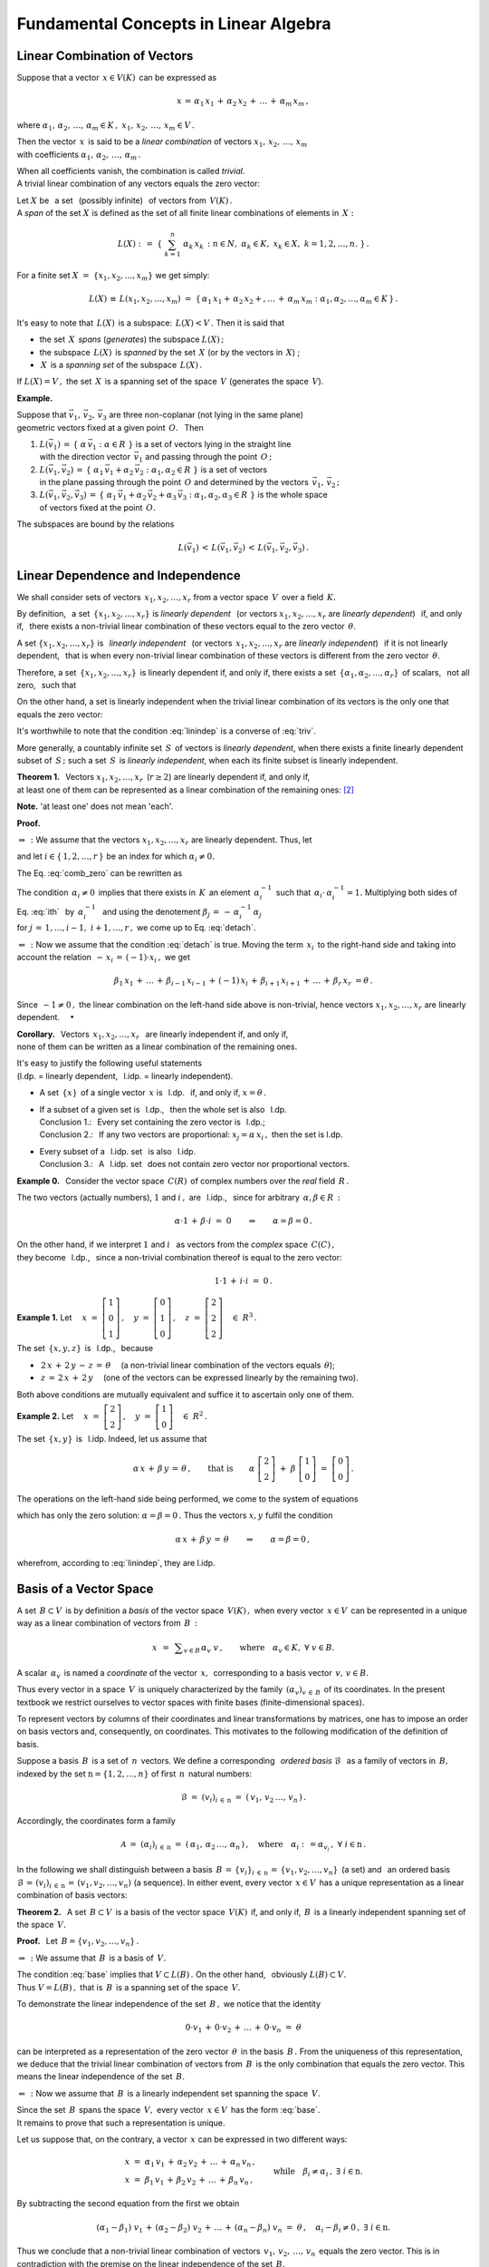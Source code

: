 
Fundamental Concepts in Linear Algebra
--------------------------------------

Linear Combination of Vectors
~~~~~~~~~~~~~~~~~~~~~~~~~~~~~

Suppose that a vector :math:`\,x\in V(K)\,` can be expressed as

.. math::
   
   x\,=\,\alpha_1\,x_1\,+\,\alpha_2\,x_2\,+\,\ldots\,+\,\alpha_m\,x_m\,, 

.. \equiv\ \sum_{k=1}^m\ \alpha_k\,x_k\,,

where :math:`\ \ \alpha_1,\,\alpha_2,\,\ldots,\,\alpha_m\in K\,,\ \  
x_1,\,x_2,\,\ldots,\,x_m\in V\,.\ `

Then the vector :math:`\,x\,` is said to be a *linear combination* 
of vectors :math:`\ x_1,\,x_2,\,\ldots,\,x_m\ ` :math:`\\` 
with coefficients :math:`\ \alpha_1,\,\alpha_2,\,\ldots,\,\alpha_m\,.`

.. Mówimy też, że wektor :math:`\,x\,` *wyraża się liniowo*
   przez wektory :math:`\ x_1,\,x_2,\,\ldots,\,x_m\,.`

When all coefficients vanish, the combination is called *trivial*. :math:`\\` 
A trivial linear combination of any vectors equals the zero vector:

.. math::
   :label: triv

   \alpha_1=\alpha_2=\ldots=\alpha_r=0\qquad\Rightarrow\qquad
   \alpha_1\,x_1\,+\,\alpha_2\,x_2\,+\,\ldots\,+\,\alpha_r\,x_r\ =\ \theta\,.
 
.. Kombinację liniową :eq:`lin` można też napisać 
   używając skróconego zapisu sumy:

.. math:
   
   x\ =\ \sum_{k=1}^m\ \alpha_k\,x_k\,.

Let :math:`\ X\ ` be :math:`\,` a set :math:`\,` (possibly infinite) 
:math:`\,` of vectors from :math:`\,V(K)\,.\ ` :math:`\\`
A *span* of the set :math:`\ X\ ` is defined as the set of all finite 
linear combinations of elements in :math:`\,X:`

.. math::
   
   L(X)\ \ :\,=\ \ 
   \left\{\ \ \ \sum_{k=1}^n\ \alpha_k\,x_k\,:\ \ 
   n\in N,\ \ \alpha_k\in K,\ \ x_k\in X,\ \ k=1,2,\ldots,n.\ \right\}\,.

For a finite set :math:`\ X\ =\ \{x_1,x_2,\ldots,x_m\}\ `
we get simply:

.. math:: 

   L(X)\,\equiv\,L(x_1,x_2,\ldots,x_m)\ =\ 
   \left\{\,\alpha_1\,x_1 +\,\alpha_2\,x_2 +,\ldots\,+\,\alpha_m\,x_m:\ \ 
   \alpha_1,\alpha_2,\ldots,\alpha_m\in K\,\right\}\,.

It's easy to note that :math:`\,L(X)\,` is a subspace:
:math:`\,L(X) < V\,.\ ` Then it is said that

* the set :math:`\,X\,` *spans* (*generates*)
  the subspace :math:`\ L(X)\,;`

* the subspace :math:`\,L(X)\,` is *spanned*
  by the set :math:`\,X\ ` (or by the vectors 
  in :math:`\,X`) ;

* :math:`\,X\,` is a *spanning set*
  of the subspace :math:`\,L(X)\,.`

If :math:`\ L(X) = V\,,\ ` 
the set :math:`\,X\,` is a spanning set of the space :math:`\,V\ `
(generates the space :math:`\,V`).

**Example.**

Suppose that :math:`\ \vec{v}_1,\,\vec{v}_2,\,\vec{v}_3\ ` are three 
non-coplanar (not lying in the same plane) :math:`\\`
geometric vectors fixed at a given point :math:`\,O.\ \,` Then

1. :math:`L(\vec{v}_1)\,=\,
   \left\{\ \alpha\,\vec{v}_1 :\ \alpha\in R\ \right\}\ ` 
   is a set of vectors lying in the straight line :math:`\\`
   with the direction vector :math:`\,\vec{v}_1\ ` and passing 
   through the point :math:`\,O\,;`  

2. :math:`L(\vec{v}_1,\vec{v}_2)\,=\,
   \left\{\ \alpha_1\,\vec{v}_1 + \alpha_2\,\vec{v}_2 :\ 
   \alpha_1,\alpha_2\in R\ \right\}\ ` is a set of vectors :math:`\\`
   in the plane passing through the point :math:`\,O\ ` and determined 
   by the vectors :math:`\,\vec{v}_1,\,\vec{v}_2\,;`

3. :math:`L(\vec{v}_1,\vec{v}_2,\vec{v}_3)\,=\,
   \left\{\ \alpha_1\,\vec{v}_1+\alpha_2\,\vec{v}_2+\alpha_3\,\vec{v}_3 :\  
   \alpha_1,\alpha_2,\alpha_3\in R\ \right\}\ ` is the whole space :math:`\\`
   of vectors fixed at the point :math:`\,O.`

The subspaces are bound by the relations

.. math::
   
   L(\vec{v}_1)\,<\,
   L(\vec{v}_1,\vec{v}_2)\,<\,
   L(\vec{v}_1,\vec{v}_2,\vec{v}_3)\,.

Linear Dependence and Independence
~~~~~~~~~~~~~~~~~~~~~~~~~~~~~~~~~~

We shall consider sets of vectors :math:`\,x_1,x_2,\ldots,x_r\ ` 
from a vector space :math:`\,V\,` over a field :math:`\,K.`

By definition, :math:`\,` a set :math:`\,\{x_1,x_2,\ldots,x_r\}\ ` 
is *linearly dependent* :math:`\,` (or vectors :math:`\ x_1,x_2,\ldots,x_r\ ` 
are *linearly dependent*) :math:`\,` if, and only if, :math:`\,` there exists 
a non-trivial linear combination of these vectors equal to the zero vector
:math:`\,\theta`.

A set :math:`\ \{x_1,x_2,\ldots,x_r\}\ ` is 
:math:`\,` *linearly independent* :math:`\,` 
(or vectors :math:`\,x_1,x_2,\ldots,x_r\ ` are *linearly independent*) 
:math:`\,` if it is not linearly dependent, :math:`\,` that is when every 
non-trivial linear combination of these vectors is different 
from the zero vector :math:`\,\theta`.

Therefore, a set :math:`\,\{x_1,x_2,\ldots,x_r\}\,` is linearly dependent if, 
and only if, there exists a set 
:math:`\,\{\alpha_1,\alpha_2,\ldots,\alpha_r\}\,` of scalars, 
:math:`\,` not all zero, :math:`\,` such that

.. math::
   :label: lindep

   \alpha_1\,x_1\,+\,\alpha_2\,x_2\,+\,\ldots\,+\,\alpha_r\,x_r\ =\ \theta\,.

.. On the other hand, a set is linearly independent when the only linear 
   combination of its vectors, equal to zero vector, :math:`\,` 
   is the trivial combination:

On the other hand, a set is linearly independent when the trivial linear
combination of its vectors is the only one that equals the zero vector:

.. math::
   :label: linindep

   \alpha_1\,x_1\,+\,\alpha_2\,x_2\,+\,\ldots\,+\,\alpha_r\,x_r\ =\ \theta
   \qquad\Rightarrow\qquad
   \alpha_1=\alpha_2=\ldots=\alpha_r=0\,.

It's worthwhile to note that the condition :eq:`linindep` 
is a converse of :eq:`triv`.

More generally, a countably infinite set :math:`\,S\,` of vectors
is *linearly dependent*, when there exists a finite linearly dependent subset
of :math:`\,S\,;\ ` such a set :math:`\,S\,` is *linearly independent*, 
when each its finite subset is linearly independent.

.. To allow a set of vectors to be infinite, 

**Theorem 1.** :math:`\,` 
Vectors :math:`\ x_1,x_2,\ldots,x_r\,\ \ ` (:math:`r \geq 2`) :math:`\ `
are linearly dependent if, and only if, :math:`\\` 
at least one of them can be represented as a linear combination 
of the remaining ones: [2]_

.. math::
   :label: detach

   x_i\ =\ \beta_1\,x_1\,+\,\ldots\,+\,\beta_{i-1}\,x_{i-1}\,+\,
           \beta_{i+1}\,x_{i+1}\,+\,\ldots\,+\,\beta_r\,x_r\,,
   \quad\exists\ i\in\{1,2,\ldots,r\}.

**Note.** :math:`\ ` 'at least one' does not mean 'each'.

**Proof.**

:math:`\Rightarrow\,:\ ` 
We assume that the vectors :math:`\ x_1,x_2,\ldots,x_r\ ` 
are linearly dependent. Thus, let

.. math::
   :label: comb_zero
   
   \alpha_1\,x_1\,+\,\alpha_2\,x_2\,+\,\ldots\,+\,\alpha_r\,x_r\ =\ \theta\,,

and let :math:`\ i\in\{\,1,2,\ldots,r\,\}\ ` be an index for which 
:math:`\ \alpha_i\neq 0.\ ` 

The Eq. :eq:`comb_zero` can be rewritten as

.. math::
   :label: ith

   \alpha_i\,x_i\ =\ 
   -\,\alpha_1\,x_1\,-\,\ldots\,-\,\alpha_{i-1}\,x_{i-1}\,-\,
   \alpha_{i+1}\,x_{i+1}\,-\,\ldots\,-\,\alpha_r\,x_r\,.

The condition :math:`\,\alpha_i\neq 0\,` implies that there exists 
in :math:`\,K\,` an element :math:`\,\alpha_i^{-1}\,` such that
:math:`\,\alpha_i\cdot\,\alpha_i^{-1}=1.\ `
Multiplying both sides of :math:`\,` Eq. :eq:`ith` :math:`\,` by 
:math:`\ \,\alpha_i^{-1}\ \,` and using the denotement 
:math:`\ \beta_j\,=\,-\,\alpha_i^{-1}\,\alpha_j\,` :math:`\\` for
:math:`\ j\,=\,1,\ldots,i-1,\ i+1,\ldots,r\,,\ ` we come up to
Eq. :eq:`detach`.

:math:`\Leftarrow\,:\ ` Now we assume that the condition :eq:`detach` is true. 
Moving the term :math:`\,x_i\,` to the right-hand side and taking into account
the relation :math:`\ \,-\,x_i\,=\,(-1)\cdot x_i\,,\ ` we get

.. math::

   \beta_1\,x_1\,+\,\ldots\,+\,\beta_{i-1}\,x_{i-1}\,+\,(-1)\,x_i\,+\,
   \beta_{i+1}\,x_{i+1}\,+\,\ldots\,+\,\beta_r\,x_r\ = \theta\,.

Since :math:`\,-1\neq 0\,,\ ` the linear combination 
on the left-hand side above is non-trivial, hence vectors 
:math:`\ x_1,x_2,\ldots,x_r\ ` are linearly dependent. :math:`\quad\bullet`

**Corollary.** :math:`\,`
Vectors :math:`\ \,x_1,x_2,\ldots,x_r\ \,` are linearly independent
if, and only if, :math:`\\` none of them can be written 
as a linear combination of the remaining ones.

It's easy to justify the following useful statements :math:`\\`
(l.dp. = linearly dependent, :math:`\,` l.idp. = linearly independent).

* A set :math:`\,\{x\}\,` of a single vector :math:`\,x\ ` 
  is :math:`\,` l.dp. :math:`\,` if, and only if, :math:`\ x = \theta\,.`

* | If a subset of a given set is :math:`\,` l.dp.,
    :math:`\,` then the whole set is also :math:`\,` l.dp.
  | Conclusion 1.: :math:`\,` Every set containing 
    the zero vector is :math:`\,` l.dp.;
  | Conclusion 2.: :math:`\,` If any two vectors are proportional: 
    :math:`\ x_j = \alpha\,x_i\,,\ ` then the set is l.dp.

* | Every subset of a :math:`\,` l.idp. set :math:`\,` 
    is also :math:`\,` l.idp.
  | Conclusion 3.: :math:`\,` A :math:`\,` l.idp. set :math:`\,` 
    does not contain zero vector nor proportional vectors.

**Example 0.** :math:`\,` 
Consider the vector space :math:`\,C(R)\,` of complex numbers 
over the *real* field :math:`\,R\,.` 

The two vectors (actually numbers), :math:`\ 1\ ` and :math:`\ i\,,\ ` 
are :math:`\,` l.idp., :math:`\,` since for arbitrary 
:math:`\,\alpha,\beta\in R\,:`  

.. math::
   
   \alpha\cdot 1\,+\,\beta\cdot i\ =\ 0
   \qquad\Rightarrow\qquad
   \alpha = \beta = 0\,.

On the other hand, if we interpret  :math:`\ 1\ ` and :math:`\ i\ \,` 
as vectors from the *complex* space :math:`\,C(C)\,,\ ` :math:`\\`
they become :math:`\,` l.dp., :math:`\,` since a non-trivial combination 
thereof is equal to the zero vector: 

.. math::
   
   1\cdot 1\,+\,i\cdot i\ =\ 0\,.

**Example 1.** :math:`\ `
Let :math:`\quad 
x\ =\ \left[\begin{array}{c} 1 \\ 0 \\ 1 \end{array}\right]\,,\quad
y\ =\ \left[\begin{array}{c} 0 \\ 1 \\ 0 \end{array}\right]\,,\quad
z\ =\ \left[\begin{array}{c} 2 \\ 2 \\ 2 \end{array}\right]\quad\in\ R^3\,.`

The set :math:`\,\{x,y,z\}\,` is :math:`\,` l.dp., :math:`\,` because

* :math:`\,2\,x\,+\,2\,y\,-\,z\,=\,\theta\quad`
  (a non-trivial linear combination of the vectors equals :math:`\,\theta`);

* :math:`\,z\,=\,2\,x\,+\,2\,y\quad`
  (one of the vectors can be expressed linearly by the remaining two).

Both above conditions are mutually equivalent and suffice it to ascertain 
only one of them.

**Example 2.** :math:`\ `
Let :math:`\quad 
x\ =\ \left[\begin{array}{c} 2 \\ 2 \end{array}\right]\,,\quad
y\ =\ \left[\begin{array}{c} 1 \\ 0 \end{array}\right]\quad\in\ R^2\,.`

The set :math:`\,\{x,y\}\,` is :math:`\,` l.idp. :math:`\ ` 
Indeed, let us assume that

.. math::

   \alpha\,x\,+\,\beta\,y\,=\,\theta\,,\qquad\text{that is}\qquad
   \alpha\ \left[\begin{array}{c} 2 \\ 2 \end{array}\right]\ +\ 
   \beta\  \left[\begin{array}{c} 1 \\ 0 \end{array}\right]\ =\ 
   \left[\begin{array}{c} 0 \\ 0 \end{array}\right]\,.

The operations on the left-hand side being performed,
we come to the system of equations

.. math::
   :nowrap:

   \begin{alignat*}{3}
   \ 2\,\alpha & {\,} + {\,} & \beta & {\;} = {\;} & 0 \\
     2\,\alpha & {\,}   {\,} &       & {\;} = {\;} & 0
   \end{alignat*}

which has only the zero solution: :math:`\ \alpha = \beta = 0\,.\ `
Thus the vectors :math:`\ x,y\ ` fulfil the condition 

.. math::

   \alpha\,x\,+\,\beta\,y\,=\,\theta\qquad\Rightarrow\qquad\alpha = \beta = 0\,,

wherefrom, :math:`\ ` according to :eq:`linindep`, :math:`\ ` 
they are :math:`\ ` l.idp.

Basis of a Vector Space
~~~~~~~~~~~~~~~~~~~~~~~

A set :math:`\,B\subset V\,` is by definition a *basis* of the vector space 
:math:`\,V(K)\,,\ ` when every vector :math:`\,x\in V\,` can be represented
in a unique way as a linear combination of vectors from :math:`\,B\,:\ `

.. math::
   
   x\ \,=\ \,\displaystyle\sum_{v\in B}\,\alpha_v\ v\,,
   \qquad\text{where}\quad
   \alpha_v\in K,\ \forall\ v\in B.

A scalar :math:`\,\alpha_v\,` is named a *coordinate* 
of the vector :math:`\,x,\,` corresponding to a basis vector 
:math:`\,v,\,v\in B.`

Thus every vector in a space :math:`\,V\,` is uniquely characterized 
by the family :math:`\,\left(\alpha_v\right)_{v\,\in\,B}\,`
of its coordinates.
In the present textbook we restrict ourselves to vector spaces 
with finite bases (finite-dimensional spaces).

.. Alternatively, both basis vectors and coordinates of a vector
   can be interpreted as values of a respective family indexed
   by :math:`\,B:` [1]_ 

.. math:
   
   \mathcal{B}\ =\ \left(v\right)_{v\in B}\,,\quad
   \mathcal{A}\ =\ \left(\alpha_v\right)_{v\in B}\,. 

To represent vectors by columns of their coordinates
and linear transformations by matrices, one has to impose an order
on basis vectors and, consequently, on coordinates.
This motivates to the following modification of the definition of basis.

.. Given a basis :math:`\,B\,` in the above sense, 

Suppose a basis :math:`\,B\,` is a set of :math:`\,n\,` vectors.
We define a corresponding :math:`\,` *ordered basis* :math:`\ \mathcal{B}\ \,` 
as a family of vectors in :math:`\,B,\ ` indexed by the set 
:math:`\ \mathrm{n} = \{1,2,\ldots,n\}\ ` of first 
:math:`\,n\,` natural numbers:

.. math::
   
   \mathcal{B}\ =\ \left(v_i\right)_{i\,\in\,\mathrm{n}}\ =\ 
   \left(\,v_1,\,v_2\,\ldots,\,v_n\,\right)\,.

Accordingly, the coordinates form a family 
   
.. math::
   
   \mathcal{A}\ =\ \left(\alpha_i\right)_{i\,\in\,\mathrm{n}}\ =\ 
   \left(\,\alpha_1,\,\alpha_2\,\ldots,\,\alpha_n\,\right)\,,
   \quad\text{where}\quad\alpha_i:\,=\alpha_{v_i}\,,\ \ 
   \forall\ i\in\mathrm{n}\,. 
     
.. The term '*basis*' will henceforward denote an ordered basis, :math:`\,`  
   that is :math:`\,` a sequence :math:`\,\mathcal{B}\ ` (rather than a set 
   :math:`\,B`) :math:`\,` of vectors.

In the following we shall distinguish between a basis
:math:`\,B\,=\,\{v_i\}_{i\,\in\,\mathrm{n}}\,=\,\{v_1,v_2,\ldots,v_n\}\,` 
(a set) and :math:`\,` an ordered basis 
:math:`\ \mathcal{B}\,=\,(v_i)_{i\,\in\,\mathrm{n}}\,=\,(v_1,v_2,\ldots,v_n)\ `
(a sequence).
In either event, every vector :math:`\,x\in V\,` has a unique representation
as a linear combination of basis vectors:

.. math::
   :label: base

   x\ =\ \alpha_1\,v_1\,+\,\alpha_2\,v_2\,+\,\ldots\,+\,\alpha_n\,v_n\,.

.. Therefore, if :math:`\,\mathcal{B} = (v_1,v_2,\ldots,v_n)\,` is a basis
   of the vector space :math:`\,V(K),\ ` then for every vector :math:`\,x\in V\,`
   there exists in :math:`\,K\,` exactly one sequence of scalars 
   :math:`\,(\alpha_1,\alpha_2,\ldots,\alpha_n)\,` such that :math:`\,x\,` 
   is equal to the linear combination of vectors 
   :math:`\,v_1,\,v_2,\,\ldots,\,v_n\,` with coefficients
   :math:`\,\alpha_1,\,\alpha_2,\,\ldots,\,\alpha_n:`

.. math:
   :label: baza

   x\ =\ \alpha_1\,v_1\,+\,\alpha_2\,v_2\,+\,\ldots\,+\,\alpha_n\,v_n\,.

**Theorem 2.** :math:`\,` 
A set :math:`\,B\subset V\,` is a basis of the vector space :math:`\,V(K)\,`
if, and only if, :math:`\,B\,` is a linearly independent spanning set
of the space :math:`\,V.`

**Proof.** :math:`\,` Let :math:`\,B = \{v_1,v_2,\ldots,v_n\}\,.`

:math:`\Rightarrow\,:\ ` 
We assume that :math:`\,B\,` is a basis of :math:`\,V.`

The condition :eq:`base` implies that :math:`\ V \subset L(B)\,.\ `
On the other hand, :math:`\,` obviously :math:`\ L(B) \subset V.\ ` 
:math:`\\` 
Thus :math:`\ V = L(B)\,,\ ` that is :math:`\,B\,` is a spanning set 
of the space :math:`\,V.`

To demonstrate the linear independence of the set :math:`\,B\,,` 
we notice that the identity

.. math::
   
   0\cdot v_1\,+\,0\cdot v_2\,+\,\ldots\,+\,0\cdot v_n\ =\ \theta

can be interpreted as a representation of the zero vector :math:`\,\theta\,`
in the basis :math:`\,B\,.\ ` From the uniqueness of this representation,
we deduce that the trivial linear combination of vectors from :math:`\,B\,`
is the only combination that equals the zero vector. This means the linear 
independence of the set :math:`\,B.`

:math:`\Leftarrow\,:\ ` Now we assume that :math:`\,B\,` 
is a linearly independent set spanning the space :math:`\,V.`

Since the set :math:`\,B\,` spans the space :math:`\,V,\ ` every vector 
:math:`\,x\in V\,` has the form :eq:`base`. :math:`\\`
It remains to prove that such a representation is unique.

Let us suppose that, on the contrary, a vector :math:`\,x\ ` 
can be expressed in two different ways:

.. This assumption directly implies that every vector :math:`\,x\in V\,` 

.. math::
   
   \begin{array}{l}
   x\ =\ \alpha_1\,v_1\,+\,\alpha_2\,v_2\,+\,\ldots\,+\,\alpha_n\,v_n\,, \\
   x\ =\ \beta_1\,v_1\,+\,\beta_2\,v_2\,+\,\ldots\,+\,\beta_n\,v_n\,,
   \end{array}
   \qquad\text{while}\quad\beta_i\neq\alpha_i\,,\ \ \exists\ i\in\mathrm{n}.

.. math:
   
   v\ =\ \alpha_1\,v_1\,+\,\alpha_2\,v_2\,+\,\ldots\,+\,\alpha_n\,v_n\,,

   v\ =\ \beta_1\,v_1\,+\,\beta_2\,v_2\,+\,\ldots\,+\,\beta_n\,v_n\,,

By subtracting the second equation from the first we obtain

.. math::
   
   (\alpha_1-\beta_1)\ v_1\,+\,(\alpha_2-\beta_2)\ v_2\,+\,\ldots\,+\,
   (\alpha_n-\beta_n)\ v_n\ =\ \theta\,,
   \quad\alpha_i-\beta_i\neq 0\,,\ \exists\ i\in\mathrm{n}.

Thus we conclude that a non-trivial linear combination
of vectors :math:`\,v_1,\,v_2,\,\ldots,\,v_n\,` equals the zero vector.
This is in contradiction with the premise on the linear independence 
of the set :math:`\,B.\ `

The representation :eq:`base` is therefore unique and the set :math:`\,B\,`
is a basis of the space :math:`\,V.` :math:`\quad\bullet`

The necessary and sufficient condition claimed by Theorem 2.
is often cited as a definition of basis. Below we show yet another
approach to the notion of basis, built upon the following definition.

A linearly independent set :math:`\,M\,` of vectors is called 
a *maximal linearly independent* (m.l.idp.) set when no other 
linearly independent set contains :math:`\,M\,` as a proper subset.

.. if it is not a proper subset of another linearly independent set of vectors. 

In other words, :math:`\,` a set :math:`\,M\subset V\,` is 
:math:`\,` a :math:`\,` m.l.idp. set of vectors 
in a space :math:`\,V\ \,` if, and only if, :math:`\,` for every vector 
:math:`\ x\in V\ ` the set :math:`\ \,M'=\,\{x\}\cup M\ \,` 
is linearly dependent.

**Theorem 3.** :math:`\,` 
A set :math:`\,B\subset V\,` is a basis of the vector space :math:`\,V(K)\,`
:math:`\,` if, and only if, :math:`\ B\ `  is a maximal linearly 
independent set. 

**Proof.** :math:`\,` Let :math:`\,B = \{v_1,v_2,\ldots,v_n\}\,.`

:math:`\Rightarrow\,:\ ` 
We assume that :math:`\,B\,` is a basis of :math:`\,V.`

Then :math:`\,B\,` is a :math:`\,` l.idp. set, :math:`\,`  
and for every vector :math:`\,x\in V\,` 
there holds the expansion :eq:`base`. :math:`\\` 
This means that for every vector :math:`\,x\in V\,` 
the set :math:`\,\{x,\,v_1,v_2,\ldots,v_n\}\,` is :math:`\,` l.dp. 
:math:`\\` 
Therefore the set :math:`\,B = \{v_1,v_2,\ldots,v_n\}\,`
is :math:`\,` a :math:`\,` m.l.idp. set.

:math:`\Leftarrow\,:\ ` Now we assume that :math:`\,B\ `
is :math:`\,` a :math:`\,` m.l.idp. set of vectors in :math:`\,V.`

Then for every vector :math:`\,x\in V\,` the set 
:math:`\,\{x,\,v_1,v_2,\ldots,v_n\}\ ` is :math:`\,` l.dp.:

.. math::
   :label: ldep

   \alpha_0\ x\,+\,
   \alpha_1\,v_1\,+\,\alpha_2\,v_2\,+\,\ldots\,+\,\alpha_n\,v_n\,=\,
   \theta\,,

where the linear combination on the left-hand side is non-trivial, :math:`\\` 
that is not all coefficients 
:math:`\,\alpha_0,\,\alpha_1,\,\ldots,\,\alpha_n\,` are zeroes.

One may ask whether :math:`\,\alpha_0\,` can vanish. 
If that was the case, we would obtain the equation 

.. math::

   \alpha_1\,v_1\,+\,\alpha_2\,v_2\,+\,\ldots\,+\,\alpha_n\,v_n\,=\,\theta\,,

where not all :math:`\,\alpha_1,\,\ldots,\,\alpha_n\,` are zeroes. 
This would mean that the vectors :math:`\,v_1,v_2,\ldots,v_n\,` are 
linearly dependent, in contradiction with the assumption that :math:`\,B\ ` 
is linearly independent. :math:`\\`
Thus :math:`\ \alpha_0\neq 0\ \,` and we may rewrite Eq. :eq:`ldep`  as

.. math::

   x\ =\ \beta_1\,v_1\,+\,\beta_2\,v_2\,+\,\ldots\,+\,\beta_n\,v_n\,,

where :math:`\ \,\beta_i\,=\,-\,\alpha_0^{-1}\,\alpha_i\ \,` 
for :math:`\ i\,=\,1,\ldots,n\,.\ ` The above condition being fulfilled
for every :math:`\,x\in V,\ ` we infer that :math:`\,B\ ` is 
:math:`\,` a :math:`\,` l.idp. spanning set of the space :math:`\,V,\ ` 
hence is a basis of :math:`\,V.\ ` :math:`\ \ \bullet`

.. | **Uwagi i komentarze.**
   |
   | Każda baza przestrzeni wektorowej jest układem liniowo niezależnym.
   | Liniowa niezależność jest warunkiem koniecznym do tego, 
     aby układ był bazą:
   | żaden układ liniowo zależny nie jest bazą.
   | Jednak sama liniowa niezależność nie jest warunkiem wystarczającym.
   | Mówiąc obrazowo, liniowo niezależnych wektorów 
     musi być w bazie dostatecznie wiele,
   | aby generowały one całą przestrzeń, 
     a nie jakąś jej właściwą podprzestrzeń.

.. **Uwagi i komentarze.**

.. Każda baza przestrzeni wektorowej 
   jest układem liniowo niezależnym. :math:`\\`
   Liniowa niezależność jest warunkiem koniecznym do tego, 
   aby układ był bazą: :math:`\\`
   żaden układ liniowo zależny nie może być bazą. :math:`\\`
   Jednak sama liniowa niezależność nie jest 
   warunkiem wystarczającym. :math:`\\`
   Mówiąc obrazowo, liniowo niezależnych wektorów 
   musi być w bazie dostatecznie wiele, :math:`\\`
   aby generowały one całą przestrzeń, 
   a nie jakąś jej właściwą podprzestrzeń.

Dimension of a Vector Space
~~~~~~~~~~~~~~~~~~~~~~~~~~~

The concept of the dimension of a vector space is based on

**Theorem 4.** :math:`\ `
All bases of a given vector space have equal cardinality.
In particular, if a vector space :math:`\,V(K)\,` has 
an :math:`\,n`-element base :math:`\,B,\ ` then all its bases
have the same number :math:`\,n\,` of elements 
(a proof for the case of a finite base is given in the Appendix).

Therefore the following definition makes sense.
   
If a vector space :math:`\,V\,` has a finite base :math:`\,B,\ ` 
then the number of elements of :math:`\,B\ ` :math:`\\`
is called the *dimension* of the space :math:`\,V\,` 
and is denoted by :math:`\,\text{dim}\,V.`

Vector spaces having finite bases are named *finite-dimensional*,
and if specifically :math:`\,\text{dim}\,V = n\,,` then :math:`\,V\,` 
is an :math:`\,n`-dimensional vector space.
Additionally, we assume by convention that the dimension 
of the zero space (consisting of the zero vector only) equals zero: 
:math:`\ \text{dim}\,\{\theta\} = 0\,.`

In the Appendix A4 we prove the following useful

**Theorem 5.** :math:`\ ` 
In an :math:`\,n`-dimensional vector space:

1. every set consisting of more than :math:`\,n\,` vectors 
   is linearly dependent;

2. every linearly independent set of :math:`\,n\,` vectors is a basis.

**Examples.**

* In the real space :math:`\,R(R),\ ` 
  as well as in the complex space :math:`\,C(C),` 
  every one-element set containing a non-zero number, :math:`\,` 
  for example :math:`B = \{1\},\ ` may be a basis.
  Thus :math:`\ \text{dim}\,R(R) = \text{dim}\,C(C) = \,1\,.\ `
  On the other hand, :math:`\,` in the space :math:`\,C(R)\,` 
  of complex numbers over the real field, a natural basis is the set 
  :math:`\ B = \{1,\,i\},\ ` hence :math:`\ \text{dim}\,C(R) = 2\,.` 

* In the space :math:`\,V\,` of geometric (fixed or free) vectors a basis 
  may be any set of three non-coplanar vectors. The most convenient one is 
  a triplet of three mutually perpendicular unit vectors 
  :math:`\ B = \{\,\vec{e}_1,\,\vec{e}_2,\,\vec{e}_3\}.\ \,`
  So our 'physical' space is three-dimensional also in the algebraic sense:
  :math:`\ \text{dim}\,V = 3\,.`   

* In the vector space :math:`\,K^n\,` composed of :math:`\,n`-element
  column vectors with entries from the field :math:`\,K,\ ` the most handy
  is :math:`\,` the :math:`\,` *canonical basis* 
  :math:`\ E\,=\,\{\,e_1,\,e_2,\,\ldots,\,e_n\}\,,\ ` where

  .. math::
   
     e_1\ =\ \left[\begin{array}{c} 1 \\ 0 \\ \cdots \\ 0 \end{array}\right]\,,
     \quad
     e_2\ =\ \left[\begin{array}{c} 0 \\ 1 \\ \cdots \\ 0 \end{array}\right]\,,
     \quad\ldots,\quad
     e_n\ =\ \left[\begin{array}{c} 0 \\ 0 \\ \cdots \\ 1 \end{array}\right]\,.

  Consequently, :math:`\ \ \text{dim}\,K^n = n\,,\ \ \forall\ n\in N.`

* In the subspace
  :math:`\ \ W_p\ =\ \left\{\ \,\left[\begin{array}{c}
  x_1 \\ \ldots \\ x_p \\ 0 \\ \ldots \\ 0
  \end{array}\right]\ :\quad x_i\in K\,,\ \ 
  i = 1,2,\ldots,p.\;\right\}\ \ <\ \ K^n\,,\ `

  where :math:`\ 1 \leq p < n\,,\ `
  a basis may be e.g. :math:`\,E_p = \{\,e_1,\,e_2,\,\ldots,\,e_p\},\ \,`
  hence :math:`\ \text{dim}\,W_p = p.`

.. [2] a denotement :math:`\ \exists\ i\in I\ \,` means :math:`\ `
       "there exists :math:`\ i\in I`".

.. [3] A family :math:`(x_i)_{i\in I}` of elements :math:`x\in X` 
       indexed by :math:`I` is a map :math:`\,I\rightarrow X\,,\ ` 
       with emphasis on the collection :math:`X`. 





 





























